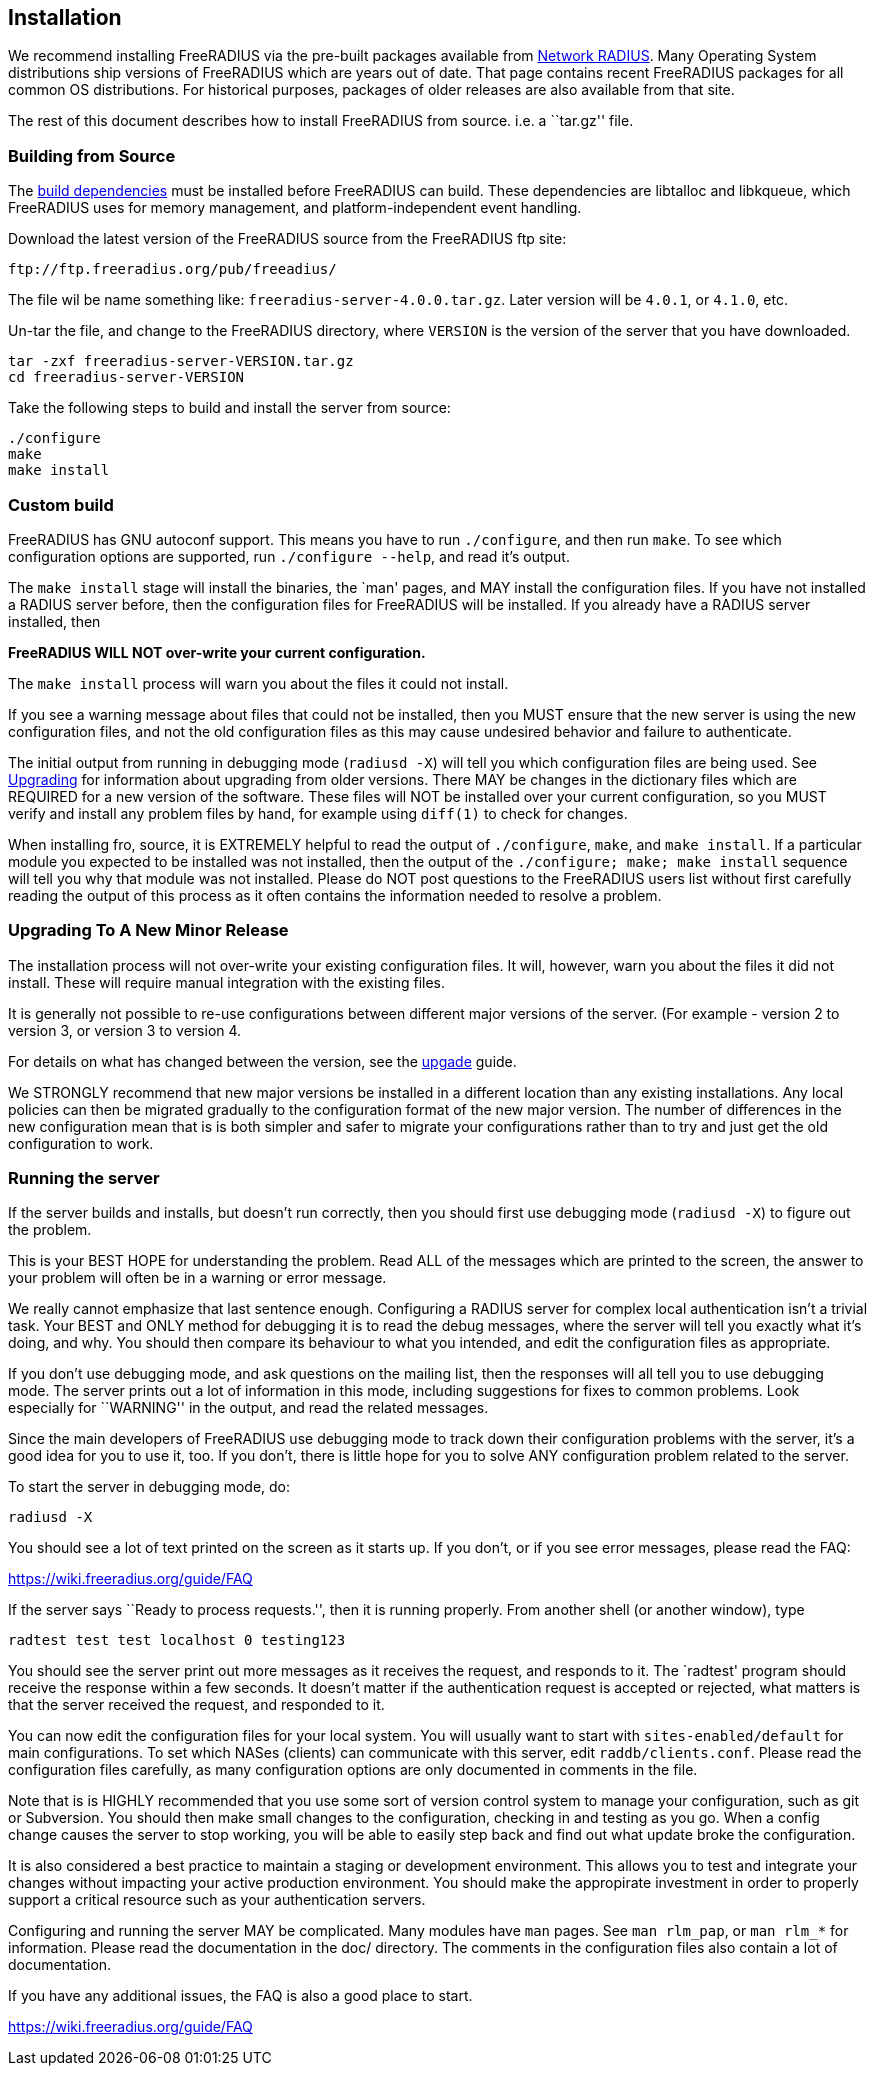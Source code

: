 == Installation

We recommend installing FreeRADIUS via the pre-built packages available
from http://packages.networkradius.com[Network RADIUS]. Many Operating
System distributions ship versions of FreeRADIUS which are years out of
date. That page contains recent FreeRADIUS packages for all common OS
distributions. For historical purposes, packages of older releases are
also available from that site.

The rest of this document describes how to install FreeRADIUS from
source. i.e. a ``tar.gz'' file.

=== Building from Source

The <<../source/dependencies.adoc#,build dependencies>> must be
installed before FreeRADIUS can build. These dependencies are libtalloc
and libkqueue, which FreeRADIUS uses for memory management, and
platform-independent event handling.

Download the latest version of the FreeRADIUS source from the FreeRADIUS
ftp site:

....
ftp://ftp.freeradius.org/pub/freeadius/
....

The file wil be name something like: `freeradius-server-4.0.0.tar.gz`.
Later version will be `4.0.1`, or `4.1.0`, etc.

Un-tar the file, and change to the FreeRADIUS directory, where
`VERSION` is the version of the server that you have downloaded.

[source,bash]
----
tar -zxf freeradius-server-VERSION.tar.gz
cd freeradius-server-VERSION
----

Take the following steps to build and install the server from source:

[source,bash]
----
./configure
make
make install
----

=== Custom build

FreeRADIUS has GNU autoconf support. This means you have to run
`./configure`, and then run `make`. To see which configuration
options are supported, run `./configure --help`, and read it’s output.

The `make install` stage will install the binaries, the `man' pages,
and MAY install the configuration files. If you have not installed a
RADIUS server before, then the configuration files for FreeRADIUS will
be installed. If you already have a RADIUS server installed, then

*FreeRADIUS WILL NOT over-write your current configuration.*

The `make install` process will warn you about the files it could not
install.

If you see a warning message about files that could not be installed,
then you MUST ensure that the new server is using the new configuration
files, and not the old configuration files as this may cause undesired
behavior and failure to authenticate.

The initial output from running in debugging mode (`radiusd -X`) will
tell you which configuration files are being used. See
link:#upgrading[Upgrading] for information about upgrading from older
versions. There MAY be changes in the dictionary files which are
REQUIRED for a new version of the software. These files will NOT be
installed over your current configuration, so you MUST verify and
install any problem files by hand, for example using `diff(1)` to
check for changes.

When installing fro, source, it is EXTREMELY helpful to read the output
of `./configure`, `make`, and `make install`. If a particular
module you expected to be installed was not installed, then the output
of the `./configure; make; make install` sequence will tell you why
that module was not installed. Please do NOT post questions to the
FreeRADIUS users list without first carefully reading the output of this
process as it often contains the information needed to resolve a
problem.

=== Upgrading To A New Minor Release

The installation process will not over-write your existing configuration
files. It will, however, warn you about the files it did not install.
These will require manual integration with the existing files.

It is generally not possible to re-use configurations between different
major versions of the server. (For example - version 2 to version 3, or
version 3 to version 4.

For details on what has changed between the version, see the
<<../upgrade/#,upgade>> guide.

We STRONGLY recommend that new major versions be installed in a
different location than any existing installations. Any local policies
can then be migrated gradually to the configuration format of the new
major version. The number of differences in the new configuration mean
that is is both simpler and safer to migrate your configurations rather
than to try and just get the old configuration to work.

=== Running the server

If the server builds and installs, but doesn’t run correctly, then you
should first use debugging mode (`radiusd -X`) to figure out the
problem.

This is your BEST HOPE for understanding the problem. Read ALL of the
messages which are printed to the screen, the answer to your problem
will often be in a warning or error message.

We really cannot emphasize that last sentence enough. Configuring a
RADIUS server for complex local authentication isn’t a trivial task.
Your BEST and ONLY method for debugging it is to read the debug
messages, where the server will tell you exactly what it’s doing, and
why. You should then compare its behaviour to what you intended, and
edit the configuration files as appropriate.

If you don’t use debugging mode, and ask questions on the mailing list,
then the responses will all tell you to use debugging mode. The server
prints out a lot of information in this mode, including suggestions for
fixes to common problems. Look especially for ``WARNING'' in the output,
and read the related messages.

Since the main developers of FreeRADIUS use debugging mode to track down
their configuration problems with the server, it’s a good idea for you
to use it, too. If you don’t, there is little hope for you to solve ANY
configuration problem related to the server.

To start the server in debugging mode, do:

[source,bash]
----
radiusd -X
----

You should see a lot of text printed on the screen as it starts up. If
you don’t, or if you see error messages, please read the FAQ:

https://wiki.freeradius.org/guide/FAQ

If the server says ``Ready to process requests.'', then it is running
properly. From another shell (or another window), type

[source,bash]
----
radtest test test localhost 0 testing123
----

You should see the server print out more messages as it receives the
request, and responds to it. The `radtest' program should receive the
response within a few seconds. It doesn’t matter if the authentication
request is accepted or rejected, what matters is that the server
received the request, and responded to it.

You can now edit the configuration files for your local system. You will
usually want to start with `sites-enabled/default` for main
configurations. To set which NASes (clients) can communicate with this
server, edit `raddb/clients.conf`. Please read the configuration files
carefully, as many configuration options are only documented in comments
in the file.

Note that is is HIGHLY recommended that you use some sort of version
control system to manage your configuration, such as git or Subversion.
You should then make small changes to the configuration, checking in and
testing as you go. When a config change causes the server to stop
working, you will be able to easily step back and find out what update
broke the configuration.

It is also considered a best practice to maintain a staging or
development environment. This allows you to test and integrate your
changes without impacting your active production environment. You should
make the appropirate investment in order to properly support a critical
resource such as your authentication servers.

Configuring and running the server MAY be complicated. Many modules have
`man` pages. See `man rlm_pap`, or `man rlm_*` for information.
Please read the documentation in the doc/ directory. The comments in the
configuration files also contain a lot of documentation.

If you have any additional issues, the FAQ is also a good place to
start.

https://wiki.freeradius.org/guide/FAQ
